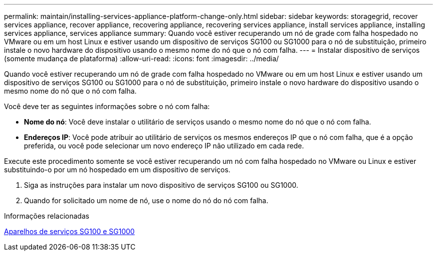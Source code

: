 ---
permalink: maintain/installing-services-appliance-platform-change-only.html 
sidebar: sidebar 
keywords: storagegrid, recover services appliance, recover appliance, recovering appliance, recovering services appliance, install services appliance, installing services appliance, services appliance 
summary: Quando você estiver recuperando um nó de grade com falha hospedado no VMware ou em um host Linux e estiver usando um dispositivo de serviços SG100 ou SG1000 para o nó de substituição, primeiro instale o novo hardware do dispositivo usando o mesmo nome do nó que o nó com falha. 
---
= Instalar dispositivo de serviços (somente mudança de plataforma)
:allow-uri-read: 
:icons: font
:imagesdir: ../media/


[role="lead"]
Quando você estiver recuperando um nó de grade com falha hospedado no VMware ou em um host Linux e estiver usando um dispositivo de serviços SG100 ou SG1000 para o nó de substituição, primeiro instale o novo hardware do dispositivo usando o mesmo nome do nó que o nó com falha.

Você deve ter as seguintes informações sobre o nó com falha:

* *Nome do nó*: Você deve instalar o utilitário de serviços usando o mesmo nome do nó que o nó com falha.
* *Endereços IP*: Você pode atribuir ao utilitário de serviços os mesmos endereços IP que o nó com falha, que é a opção preferida, ou você pode selecionar um novo endereço IP não utilizado em cada rede.


Execute este procedimento somente se você estiver recuperando um nó com falha hospedado no VMware ou Linux e estiver substituindo-o por um nó hospedado em um dispositivo de serviços.

. Siga as instruções para instalar um novo dispositivo de serviços SG100 ou SG1000.
. Quando for solicitado um nome de nó, use o nome do nó do nó com falha.


.Informações relacionadas
xref:../sg100-1000/index.adoc[Aparelhos de serviços SG100 e SG1000]
